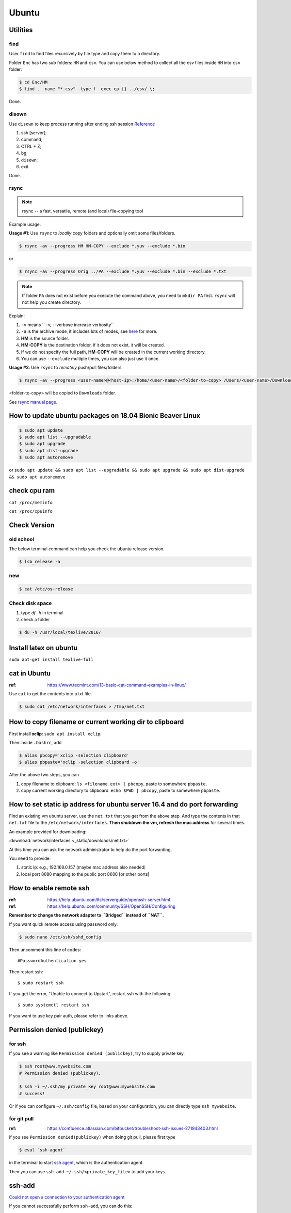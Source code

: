 Ubuntu
======

Utilities
---------

find
~~~~
User ``find`` to find files recursively by file type and copy them to a directory.

Folder ``Enc`` has two sub folders: ``HM`` and ``csv``. You can use below method
to collect all the csv files inside ``HM`` into ``csv`` folder:


.. code-block:: bash

    $ cd Enc/HM
    $ find . -name "*.csv" -type f -exec cp {} ../csv/ \;

Done.

disown
~~~~~~
Use ``disown`` to keep process running after ending ssh session
`Reference <https://askubuntu.com/questions/8653/how-to-keep-processes-running-after-ending-ssh-session>`_

1. ssh [server];
2. command;
3. CTRL + Z;
4. ``bg``;
5. ``disown``;
6. exit.

Done.

rsync
~~~~~

.. note:: rsync -- a fast, versatile, remote (and local) file-copying tool

Example usage:

**Usage #1**: Use ``rsync`` to *locally* copy folders and optionally omit some files/folders.

.. code-block:: bash

    $ rsync -av --progress HM HM-COPY --exclude *.yuv --exclude *.bin

or

.. code-block:: bash

    $ rsync -av --progress Orig ../PA --exclude *.yuv --exclude *.bin --exclude *.txt

.. note:: If folder ``PA`` does not exist before you execute the command above, you need to ``mkdir PA`` first.
        ``rsync`` will not help you create directory.

Explain:

1. ``-v`` means `` -v, --verbose               increase verbosity``

2. ``-a`` is the archive mode, it includes lots of modes, see `here <https://superuser.com/questions/1322108/when-is-av-not-the-appropriate-option-for-rsync>`_ for more.

3. **HM** is the source folder.

4. **HM-COPY** is the destination folder, if it does not exist, it will be created.

5. If we do not specify the full path, **HM-COPY** will be created in the current working directory.

6. You can use ``--exclude`` multiple times, you can also just use it once.

**Usage #2**: Use ``rsync`` to *remotely* push/pull files/folders.

.. code-block:: bash

    $ rsync -av --progress <user-name>@<host-ip>:/home/<user-name>/<folder-to-copy> /Users/<user-name>/Downloads

<folder-to-copy> will be copied to ``Downloads`` folder.

See `rsync manual page <https://linux.die.net/man/1/rsync>`_.

How to update ubuntu packages on 18.04 Bionic Beaver Linux
----------------------------------------------------------

.. code-block:: bash

    $ sudo apt update
    $ sudo apt list --upgradable
    $ sudo apt upgrade
    $ sudo apt dist-upgrade
    $ sudo apt autoremove


or ``sudo apt update && sudo apt list --upgradable && sudo apt upgrade && sudo apt dist-upgrade && sudo apt autoremove``


check cpu ram
-------------

``cat /proc/meminfo``

``cat /proc/cpuinfo``


Check Version
-------------

old school
~~~~~~~~~~
The below terminal command can help you check the ubuntu release version.

.. code-block:: bash

    $ lsb_release -a

new
~~~

.. code-block:: bash

    $ cat /etc/os-release


Check disk space
~~~~~~~~~~~~~~~~


1. type `df -h` in terminal

2. check a folder

.. code-block:: bash

        $ du -h /usr/local/texlive/2016/


Install latex on ubuntu
-----------------------

``sudo apt-get install texlive-full``



cat in Ubuntu
-------------

:ref: https://www.tecmint.com/13-basic-cat-command-examples-in-linux/

Use ``cat`` to get the contents into a txt file.

.. code-block:: bash

    $ sudo cat /etc/network/interfaces > /tmp/net.txt


How to copy filename or current working dir to clipboard
--------------------------------------------------------
First install **xclip**: ``sudo apt install xclip``.

Then inside ``.bashrc``, add

.. code-block:: bash

    $ alias pbcopy='xclip -selection clipboard'
    $ alias pbpaste='xclip -selection clipboard -o'

After the above two steps, you can

1. copy filename to clipboard: ``ls <filename.ext> | pbcopy``, paste to somewhere ``pbpaste``.
2. copy current working directory to clipboard: ``echo $PWD | pbcopy``, paste to somewhere ``pbpaste``.


How to set static ip address for ubuntu server 16.4 and do port forwarding
--------------------------------------------------------------------------

Find an existing vm ubuntu server, use the ``net.txt`` that you get from the above step.
And type the contents in that ``net.txt`` file to the ``/etc/network/interfaces``. **Then shutdown the vm, refresh the mac address** for several times.

An example provided for downloading:

:download:`network/interfaces <_static/downloads/net.txt>`

At this time you can ask the network administrator to help do the port forwarding.

You need to provide:

1. static ip: e.g., 192.168.0.157 (maybe mac address also needed)
2. local port 8080 mapping to the public port 8080 [or other ports]


How to enable remote ssh
------------------------

:ref: https://help.ubuntu.com/lts/serverguide/openssh-server.html
:ref: https://help.ubuntu.com/community/SSH/OpenSSH/Configuring

**Remember to change the network adapter to ``Bridged`` instead of ``NAT``.**

If you want quick remote access using password only:

.. code-block:: bash

    $ sudo nano /etc/ssh/sshd_config

Then uncomment this line of codes::

    #PasswordAuthentication yes


Then restart ssh::

    $ sudo restart ssh

If you get the error, "Unable to connect to Upstart", restart ssh with the following::

    $ sudo systemctl restart ssh


If you want to use key pair auth, please refer to links above.

Permission denied (publickey)
-----------------------------

for ssh
~~~~~~~
If you see a warning like ``Permission denied (publickey)``, try to supply
private key.

.. code-block:: bash

    $ ssh root@www.mywebsite.com
    # Permission denied (publickey).

    $ ssh -i ~/.ssh/my_private_key root@www.mywebsite.com
    # success!

Or if you can configure ``~/.ssh/config`` file, based on your configuration,
you can directly type ``ssh mywebsite``.

for git pull
~~~~~~~~~~~~

:ref: https://confluence.atlassian.com/bitbucket/troubleshoot-ssh-issues-271943403.html

if you see ``Permission denied(publickey)`` when doing git pull,
please first type

.. code-block:: bash

    $ eval `ssh-agent`

in the terminal to
start `ssh agent <https://linux.die.net/man/1/ssh-agent>`_,
which is the authentication agent.

Then you can use ``ssh-add ~/.ssh/<private_key_file>`` to add your keys.

ssh-add
-------

`Could not open a connection to your authentication agent <https://stackoverflow.com/questions/17846529/could-not-open-a-connection-to-your-authentication-agent>`_

If you cannot successfully perform ``ssh-add``, you can do this:

.. code-block:: bash

    $ eval `ssh-agent -s`
    $ ssh-add


what is the eval command in bash
--------------------------------

ref: `What is the “eval” command in bash? <https://unix.stackexchange.com/questions/23111/what-is-the-eval-command-in-bash>`_

eval - construct command by concatenating arguments


Configuring Iptables on Ubuntu 14.04
------------------------------------

:ref: https://www.upcloud.com/support/configuring-iptables-on-ubuntu-14-04/

Save
~~~~

.. code-block:: bash

    $ sudo iptables-save > /etc/iptables/rules.v4

Restore
~~~~~~~

* Overwrite the current one

.. code-block:: bash

    $ sudo iptables-restore < /etc/iptables/rules.v4


* Add the new rules while keeping the current one


.. code-block:: bash

    $ sudo iptables-restore -n < /etc/iptables/rules.v4

Apply
~~~~~
.. code-block:: bash

    $ sudo iptables-apply iptables.txt

.. note:: ``iptables-apply`` shall be used with ``iptables.txt``
        while ``iptable-restore`` shall be used with ``rules.v4``
        with the symbol of ``<``.



Persistent Iptables
~~~~~~~~~~~~~~~~~~~

You can automate the restore process at the reboot by installing an  additional package for iptables which takes over the loading of the saved rules.

.. code-block:: bash

    $ sudo apt-get install iptables-persistent


After the installation the initial setup will ask to save the current rules for IPv4 and IPv6, just select Yes and press enter for both.
If you make further changes to your iptables rules, remember to save them again using the same command as above. The iptables-persistent looks for the files rules.v4 and rules.v6 under /etc/iptables.


How to solve the issue of Filezilla permission denied
~~~~~~~~~~~~~~~~~~~~~~~~~~~~~~~~~~~~~~~~~~~~~~~~~~~~~

To allow user ``ubuntu`` write access to the remote root directory, enter those commands via terminals as root user ``sudo``:

.. code-block:: bash

    $ sudo chown -R ubuntu /etc/supervisor
    # make sure permissions on that entire folder were correct:
    $ sudo chmod -R 755 /etc/supervisor


Give specific user permission to write to a folder using +w notation
~~~~~~~~~~~~~~~~~~~~~~~~~~~~~~~~~~~~~~~~~~~~~~~~~~~~~~~~~~~~~~~~~~~~

ref: https://askubuntu.com/questions/487527/give-specific-user-permission-to-write-to-a-folder-using-w-notation

If you want to change the user owning this file or
directory (folder), you will have to use the command
``chown``. For instance, if you run

.. code-block:: bash

    sudo chown username: myfolder/file

the user owning myfolder will be the username. Then you can execute

.. code-block:: bash

    sudo chmod u+w myfolder

to add the write permission to the username user.

tar compress
------------

Basics
~~~~~~

**compress**

.. code-block:: bash

    $ cd /path/to/the/folder/directory
    # e.g., if you want to compress folder of `myProj`, its path is `/home/ubuntu/myProj`, then you need to $ cd /home/ubuntu
    #
    $ tar -zcvf name-of-archive.tar.gz foldername
    # e.g., $ tar -zcvf myProj.tar.gz myproj
    # the compressed tar ball will be in the /home/ubuntu/ directory
    #
    $ tar -zcvf /tmp/myProj.tar.gz foldername
    # the compressed tar ball will be in the /tmp/ directory

**extract**
.. code-block:: bash

    $ tar -zxvf archive.tar.gz

Notice that it must be a capital letter c.

If you want to extract files to a specified directry, you can use: `$ tar -zxvf archive.tar.gz -C /tmp`

Advanced
~~~~~~~~
Exclude files matching patterns listed in `exclude.txt`

.. code-block:: bash

    $ touch exclude.txt
    $ vim exclude.txt
    # press I button and type somthing
    # press esc button and : button, then type x, then press enter to save and exit vim
    # the file will be something like:
    #
    # abc
    # xyz
    # *.bak
    # backup2017*.sql
    #

    $ tar -zcvf /tmp/mybak.tar.gz -X exclude.txt /home/me


Download/Upload files from/to server
------------------------------------
.. code-block:: bash

    # download: remote -> local
    $ scp user@remote_host:remote_file local_file

    # upload: local -> remote
    $ scp local_file user@remote_host:remote_file

    # ***************** Detailed Example *******************
    # ******************************************************
    #
    ### --> Download:
    #
    $ scp root@zwap:/tmp/pl.sql ~/Downloads/pl.sql
    #
    ### --> Upload:
    #
    $ scp ~/Downloads/pl.sql ubuntu@zwap_server_on_iMac:/tmp/pl.sql
    #
    #
    # ******************************************************

    # ----> example
    $ scp -i ~/.ssh/myprivatekey root@www.mywebsite.com:/home/ubuntu/example.sql /tmp/example.sql
    # if you have `~/.ssh/config` file configured
    $ scp mywebsite:/home/ubuntu/example.sql /tmp/example.sql


what is the difference between .bash_profile and .bashrc
--------------------------------------------------------

ref: `What is the difference between .bash_profile and .bashrc? <https://apple.stackexchange.com/questions/51036/what-is-the-difference-between-bash-profile-and-bashrc>`_

``.bash_profile`` is executed for login shells, while ``.bashrc`` is executed for interactive non-login shells.

When you login (type username and password) via console, either sitting at the machine, or remotely via ssh: .bash_profile is executed to configure your shell before the initial command prompt.

But, if you’ve already logged into your machine and open a new terminal window (xterm) then ``.bashrc`` is executed before the window command prompt. ``.bashrc`` is also run when you start a new bash instance by typing ``/bin/bash`` in a terminal.

On OS X, Terminal by default runs a login shell every time, so this is a little different to most other systems, but you can configure that in the preferences.


How to execute a bash script at system Startup/Shutdown/Reboot
--------------------------------------------------------------

:ref: http://www.upubuntu.com/2015/08/how-to-executerun-bash-script-at-system.html

1. ``chmod +x script_file`` can turn your script executable

2. if you want to run a bash script at system startup, go edit ``/etc/rc.local``

3. if you want to run a script at system reboot, go put it in ``/etc/rc0.d``

4. if you want to run a script at system shutdown, go put it in ``/etc/rc6.d``


Check the size of a folder
--------------------------

ref: https://unix.stackexchange.com/questions/185764/how-do-i-get-the-size-of-a-directory-on-the-command-line

Jump to the directory, type: ``du -sh`` and wait for results.
